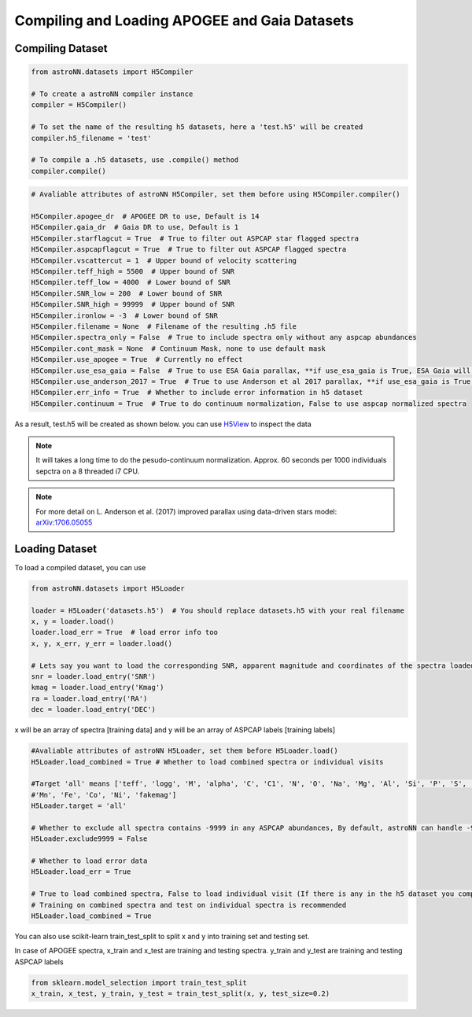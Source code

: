 
Compiling and Loading APOGEE and Gaia Datasets
===========================================

Compiling Dataset
----------------------
.. code-block:: python

    from astroNN.datasets import H5Compiler

    # To create a astroNN compiler instance
    compiler = H5Compiler()

    # To set the name of the resulting h5 datasets, here a 'test.h5' will be created
    compiler.h5_filename = 'test'

    # To compile a .h5 datasets, use .compile() method
    compiler.compile()


.. code-block:: python
	
	# Avaliable attributes of astroNN H5Compiler, set them before using H5Compiler.compiler()

	H5Compiler.apogee_dr  # APOGEE DR to use, Default is 14
	H5Compiler.gaia_dr  # Gaia DR to use, Default is 1
	H5Compiler.starflagcut = True  # True to filter out ASPCAP star flagged spectra
	H5Compiler.aspcapflagcut = True  # True to filter out ASPCAP flagged spectra
	H5Compiler.vscattercut = 1  # Upper bound of velocity scattering
	H5Compiler.teff_high = 5500  # Upper bound of SNR
	H5Compiler.teff_low = 4000  # Lower bound of SNR
	H5Compiler.SNR_low = 200  # Lower bound of SNR
	H5Compiler.SNR_high = 99999  # Upper bound of SNR
	H5Compiler.ironlow = -3  # Lower bound of SNR
	H5Compiler.filename = None  # Filename of the resulting .h5 file
	H5Compiler.spectra_only = False  # True to include spectra only without any aspcap abundances
	H5Compiler.cont_mask = None  # Continuum Mask, none to use default mask
	H5Compiler.use_apogee = True  # Currently no effect
	H5Compiler.use_esa_gaia = False  # True to use ESA Gaia parallax, **if use_esa_gaia is True, ESA Gaia will has priority over Anderson 2017**
	H5Compiler.use_anderson_2017 = True  # True to use Anderson et al 2017 parallax, **if use_esa_gaia is True, ESA Gaia will has priority**
	H5Compiler.err_info = True  # Whether to include error information in h5 dataset
	H5Compiler.continuum = True  # True to do continuum normalization, False to use aspcap normalized spectra

As a result, test.h5 will be created as shown below. you can use H5View_ to inspect the data

.. image:: h5_example.png

.. note:: It will takes a long time to do the pesudo-continuum normalization. Approx. 60 seconds per 1000 individuals sepctra on a 8 threaded i7 CPU.

.. note:: For more detail on L. Anderson et al. (2017) improved parallax using data-driven stars model: `arXiv:1706.05055`_


Loading Dataset
----------------------

To load a compiled dataset, you can use 

.. code-block:: python

	from astroNN.datasets import H5Loader

	loader = H5Loader('datasets.h5')  # You should replace datasets.h5 with your real filename
	x, y = loader.load()
	loader.load_err = True  # load error info too
	x, y, x_err, y_err = loader.load()

	# Lets say you want to load the corresponding SNR, apparent magnitude and coordinates of the spectra loaded previously
	snr = loader.load_entry('SNR')
	kmag = loader.load_entry('Kmag')
	ra = loader.load_entry('RA')
	dec = loader.load_entry('DEC')

x will be an array of spectra [training data] and y will be an array of ASPCAP labels [training labels]

.. code-block:: python

	#Avaliable attributes of astroNN H5Loader, set them before H5Loader.load()
	H5Loader.load_combined = True # Whether to load combined spectra or individual visits

	#Target 'all' means ['teff', 'logg', 'M', 'alpha', 'C', 'C1', 'N', 'O', 'Na', 'Mg', 'Al', 'Si', 'P', 'S', 'K', 'Ca', 'Ti', 'Ti2', 'V', 'Cr', 
	#'Mn', 'Fe', 'Co', 'Ni', 'fakemag']
	H5Loader.target = 'all'
	
	# Whether to exclude all spectra contains -9999 in any ASPCAP abundances, By default, astroNN can handle -9999 in training data
	H5Loader.exclude9999 = False

	# Whether to load error data
	H5Loader.load_err = True

	# True to load combined spectra, False to load individual visit (If there is any in the h5 dataset you compiled)
	# Training on combined spectra and test on individual spectra is recommended
	H5Loader.load_combined = True

You can also use scikit-learn train_test_split to split x and y into training set and testing set.

In case of APOGEE spectra, x_train and x_test are training and testing spectra. y_train and y_test are training and testing ASPCAP labels

.. code-block:: python
	
	from sklearn.model_selection import train_test_split
	x_train, x_test, y_train, y_test = train_test_split(x, y, test_size=0.2)

.. _H5View: https://www.hdfgroup.org/downloads/hdfview/
.. _arXiv:1706.05055: https://arxiv.org/abs/1706.05055